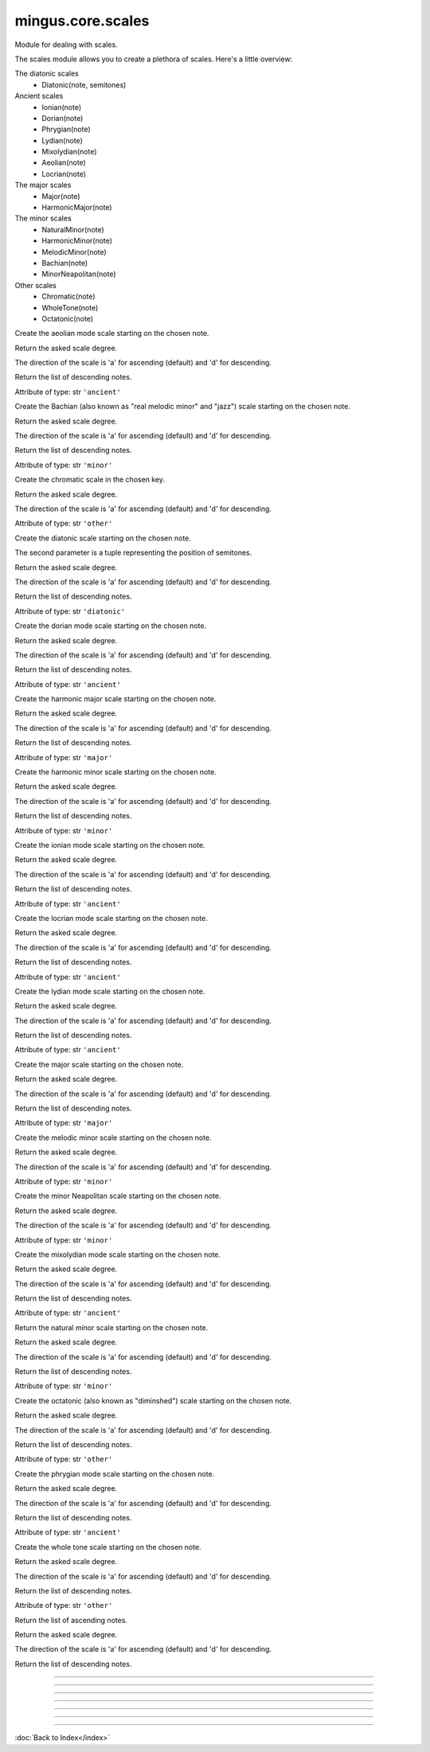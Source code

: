 .. module:: mingus.core.scales

==================
mingus.core.scales
==================

Module for dealing with scales.

The scales module allows you to create a plethora of scales. Here's a
little overview:

The diatonic scales
 * Diatonic(note, semitones)

Ancient scales
 * Ionian(note)
 * Dorian(note)
 * Phrygian(note)
 * Lydian(note)
 * Mixolydian(note)
 * Aeolian(note)
 * Locrian(note)

The major scales
 * Major(note)
 * HarmonicMajor(note)

The minor scales
 * NaturalMinor(note)
 * HarmonicMinor(note)
 * MelodicMinor(note)
 * Bachian(note)
 * MinorNeapolitan(note)

Other scales
 * Chromatic(note)
 * WholeTone(note)
 * Octatonic(note)



.. class:: Aeolian


   .. method:: __eq__(self, other)


   .. method:: __init__(self, note, octaves=1)

   Create the aeolian mode scale starting on the chosen note.


   .. method:: __len__(self)


   .. method:: __ne__(self, other)


   .. method:: __repr__(self)


   .. method:: __str__(self)


   .. method:: ascending(self)


   .. method:: degree(self, degree_number, direction=a)

   Return the asked scale degree.
   
   The direction of the scale is 'a' for ascending (default) and 'd'
   for descending.


   .. method:: descending(self)

   Return the list of descending notes.


   .. attribute:: type

   Attribute of type: str
   ``'ancient'``

.. class:: Bachian


   .. method:: __eq__(self, other)


   .. method:: __init__(self, note, octaves=1)

   Create the Bachian (also known as "real melodic minor" and "jazz")
   scale starting on the chosen note.


   .. method:: __len__(self)


   .. method:: __ne__(self, other)


   .. method:: __repr__(self)


   .. method:: __str__(self)


   .. method:: ascending(self)


   .. method:: degree(self, degree_number, direction=a)

   Return the asked scale degree.
   
   The direction of the scale is 'a' for ascending (default) and 'd'
   for descending.


   .. method:: descending(self)

   Return the list of descending notes.


   .. attribute:: type

   Attribute of type: str
   ``'minor'``

.. class:: Chromatic


   .. method:: __eq__(self, other)


   .. method:: __init__(self, key, octaves=1)

   Create the chromatic scale in the chosen key.


   .. method:: __len__(self)


   .. method:: __ne__(self, other)


   .. method:: __repr__(self)


   .. method:: __str__(self)


   .. method:: ascending(self)


   .. method:: degree(self, degree_number, direction=a)

   Return the asked scale degree.
   
   The direction of the scale is 'a' for ascending (default) and 'd'
   for descending.


   .. method:: descending(self)


   .. attribute:: type

   Attribute of type: str
   ``'other'``

.. class:: Diatonic


   .. method:: __eq__(self, other)


   .. method:: __init__(self, note, semitones, octaves=1)

   Create the diatonic scale starting on the chosen note.
   
   The second parameter is a tuple representing the position of
   semitones.


   .. method:: __len__(self)


   .. method:: __ne__(self, other)


   .. method:: __repr__(self)


   .. method:: __str__(self)


   .. method:: ascending(self)


   .. method:: degree(self, degree_number, direction=a)

   Return the asked scale degree.
   
   The direction of the scale is 'a' for ascending (default) and 'd'
   for descending.


   .. method:: descending(self)

   Return the list of descending notes.


   .. attribute:: type

   Attribute of type: str
   ``'diatonic'``

.. class:: Dorian


   .. method:: __eq__(self, other)


   .. method:: __init__(self, note, octaves=1)

   Create the dorian mode scale starting on the chosen note.


   .. method:: __len__(self)


   .. method:: __ne__(self, other)


   .. method:: __repr__(self)


   .. method:: __str__(self)


   .. method:: ascending(self)


   .. method:: degree(self, degree_number, direction=a)

   Return the asked scale degree.
   
   The direction of the scale is 'a' for ascending (default) and 'd'
   for descending.


   .. method:: descending(self)

   Return the list of descending notes.


   .. attribute:: type

   Attribute of type: str
   ``'ancient'``

.. class:: HarmonicMajor


   .. method:: __eq__(self, other)


   .. method:: __init__(self, note, octaves=1)

   Create the harmonic major scale starting on the chosen note.


   .. method:: __len__(self)


   .. method:: __ne__(self, other)


   .. method:: __repr__(self)


   .. method:: __str__(self)


   .. method:: ascending(self)


   .. method:: degree(self, degree_number, direction=a)

   Return the asked scale degree.
   
   The direction of the scale is 'a' for ascending (default) and 'd'
   for descending.


   .. method:: descending(self)

   Return the list of descending notes.


   .. attribute:: type

   Attribute of type: str
   ``'major'``

.. class:: HarmonicMinor


   .. method:: __eq__(self, other)


   .. method:: __init__(self, note, octaves=1)

   Create the harmonic minor scale starting on the chosen note.


   .. method:: __len__(self)


   .. method:: __ne__(self, other)


   .. method:: __repr__(self)


   .. method:: __str__(self)


   .. method:: ascending(self)


   .. method:: degree(self, degree_number, direction=a)

   Return the asked scale degree.
   
   The direction of the scale is 'a' for ascending (default) and 'd'
   for descending.


   .. method:: descending(self)

   Return the list of descending notes.


   .. attribute:: type

   Attribute of type: str
   ``'minor'``

.. class:: Ionian


   .. method:: __eq__(self, other)


   .. method:: __init__(self, note, octaves=1)

   Create the ionian mode scale starting on the chosen note.


   .. method:: __len__(self)


   .. method:: __ne__(self, other)


   .. method:: __repr__(self)


   .. method:: __str__(self)


   .. method:: ascending(self)


   .. method:: degree(self, degree_number, direction=a)

   Return the asked scale degree.
   
   The direction of the scale is 'a' for ascending (default) and 'd'
   for descending.


   .. method:: descending(self)

   Return the list of descending notes.


   .. attribute:: type

   Attribute of type: str
   ``'ancient'``

.. class:: Locrian


   .. method:: __eq__(self, other)


   .. method:: __init__(self, note, octaves=1)

   Create the locrian mode scale starting on the chosen note.


   .. method:: __len__(self)


   .. method:: __ne__(self, other)


   .. method:: __repr__(self)


   .. method:: __str__(self)


   .. method:: ascending(self)


   .. method:: degree(self, degree_number, direction=a)

   Return the asked scale degree.
   
   The direction of the scale is 'a' for ascending (default) and 'd'
   for descending.


   .. method:: descending(self)

   Return the list of descending notes.


   .. attribute:: type

   Attribute of type: str
   ``'ancient'``

.. class:: Lydian


   .. method:: __eq__(self, other)


   .. method:: __init__(self, note, octaves=1)

   Create the lydian mode scale starting on the chosen note.


   .. method:: __len__(self)


   .. method:: __ne__(self, other)


   .. method:: __repr__(self)


   .. method:: __str__(self)


   .. method:: ascending(self)


   .. method:: degree(self, degree_number, direction=a)

   Return the asked scale degree.
   
   The direction of the scale is 'a' for ascending (default) and 'd'
   for descending.


   .. method:: descending(self)

   Return the list of descending notes.


   .. attribute:: type

   Attribute of type: str
   ``'ancient'``

.. class:: Major


   .. method:: __eq__(self, other)


   .. method:: __init__(self, note, octaves=1)

   Create the major scale starting on the chosen note.


   .. method:: __len__(self)


   .. method:: __ne__(self, other)


   .. method:: __repr__(self)


   .. method:: __str__(self)


   .. method:: ascending(self)


   .. method:: degree(self, degree_number, direction=a)

   Return the asked scale degree.
   
   The direction of the scale is 'a' for ascending (default) and 'd'
   for descending.


   .. method:: descending(self)

   Return the list of descending notes.


   .. attribute:: type

   Attribute of type: str
   ``'major'``

.. class:: MelodicMinor


   .. method:: __eq__(self, other)


   .. method:: __init__(self, note, octaves=1)

   Create the melodic minor scale starting on the chosen note.


   .. method:: __len__(self)


   .. method:: __ne__(self, other)


   .. method:: __repr__(self)


   .. method:: __str__(self)


   .. method:: ascending(self)


   .. method:: degree(self, degree_number, direction=a)

   Return the asked scale degree.
   
   The direction of the scale is 'a' for ascending (default) and 'd'
   for descending.


   .. method:: descending(self)


   .. attribute:: type

   Attribute of type: str
   ``'minor'``

.. class:: MinorNeapolitan


   .. method:: __eq__(self, other)


   .. method:: __init__(self, note, octaves=1)

   Create the minor Neapolitan scale starting on the chosen note.


   .. method:: __len__(self)


   .. method:: __ne__(self, other)


   .. method:: __repr__(self)


   .. method:: __str__(self)


   .. method:: ascending(self)


   .. method:: degree(self, degree_number, direction=a)

   Return the asked scale degree.
   
   The direction of the scale is 'a' for ascending (default) and 'd'
   for descending.


   .. method:: descending(self)


   .. attribute:: type

   Attribute of type: str
   ``'minor'``

.. class:: Mixolydian


   .. method:: __eq__(self, other)


   .. method:: __init__(self, note, octaves=1)

   Create the mixolydian mode scale starting on the chosen note.


   .. method:: __len__(self)


   .. method:: __ne__(self, other)


   .. method:: __repr__(self)


   .. method:: __str__(self)


   .. method:: ascending(self)


   .. method:: degree(self, degree_number, direction=a)

   Return the asked scale degree.
   
   The direction of the scale is 'a' for ascending (default) and 'd'
   for descending.


   .. method:: descending(self)

   Return the list of descending notes.


   .. attribute:: type

   Attribute of type: str
   ``'ancient'``

.. class:: NaturalMinor


   .. method:: __eq__(self, other)


   .. method:: __init__(self, note, octaves=1)

   Return the natural minor scale starting on the chosen note.


   .. method:: __len__(self)


   .. method:: __ne__(self, other)


   .. method:: __repr__(self)


   .. method:: __str__(self)


   .. method:: ascending(self)


   .. method:: degree(self, degree_number, direction=a)

   Return the asked scale degree.
   
   The direction of the scale is 'a' for ascending (default) and 'd'
   for descending.


   .. method:: descending(self)

   Return the list of descending notes.


   .. attribute:: type

   Attribute of type: str
   ``'minor'``

.. class:: Octatonic


   .. method:: __eq__(self, other)


   .. method:: __init__(self, note, octaves=1)

   Create the octatonic (also known as "diminshed") scale starting
   on the chosen note.


   .. method:: __len__(self)


   .. method:: __ne__(self, other)


   .. method:: __repr__(self)


   .. method:: __str__(self)


   .. method:: ascending(self)


   .. method:: degree(self, degree_number, direction=a)

   Return the asked scale degree.
   
   The direction of the scale is 'a' for ascending (default) and 'd'
   for descending.


   .. method:: descending(self)

   Return the list of descending notes.


   .. attribute:: type

   Attribute of type: str
   ``'other'``

.. class:: Phrygian


   .. method:: __eq__(self, other)


   .. method:: __init__(self, note, octaves=1)

   Create the phrygian mode scale starting on the chosen note.


   .. method:: __len__(self)


   .. method:: __ne__(self, other)


   .. method:: __repr__(self)


   .. method:: __str__(self)


   .. method:: ascending(self)


   .. method:: degree(self, degree_number, direction=a)

   Return the asked scale degree.
   
   The direction of the scale is 'a' for ascending (default) and 'd'
   for descending.


   .. method:: descending(self)

   Return the list of descending notes.


   .. attribute:: type

   Attribute of type: str
   ``'ancient'``

.. class:: WholeTone


   .. method:: __eq__(self, other)


   .. method:: __init__(self, note, octaves=1)

   Create the whole tone scale starting on the chosen note.


   .. method:: __len__(self)


   .. method:: __ne__(self, other)


   .. method:: __repr__(self)


   .. method:: __str__(self)


   .. method:: ascending(self)


   .. method:: degree(self, degree_number, direction=a)

   Return the asked scale degree.
   
   The direction of the scale is 'a' for ascending (default) and 'd'
   for descending.


   .. method:: descending(self)

   Return the list of descending notes.


   .. attribute:: type

   Attribute of type: str
   ``'other'``

.. class:: _Scale


   .. method:: __eq__(self, other)


   .. method:: __init__(self, note, octaves)


   .. method:: __len__(self)


   .. method:: __ne__(self, other)


   .. method:: __repr__(self)


   .. method:: __str__(self)


   .. method:: ascending(self)

   Return the list of ascending notes.


   .. method:: degree(self, degree_number, direction=a)

   Return the asked scale degree.
   
   The direction of the scale is 'a' for ascending (default) and 'd'
   for descending.


   .. method:: descending(self)

   Return the list of descending notes.


----

.. data:: keys

   Attribute of type: list
   ``[('Cb', 'ab'), ('Gb', 'eb'), ('Db', 'bb'), ('Ab', 'f'), ('Eb', 'c'), ('Bb', 'g'), ('F', 'd'), ('C', 'a'), ('G', 'e'), ('D', 'b'), ('A', 'f#'), ('E', 'c#'), ('B', 'g#'), ('F#', 'd#'), ('C#', 'a#')]``

----

.. function:: augment(note)

   Augment a given note.
   
   Examples:
   
   >>> augment('C')
   'C#'
   >>> augment('Cb')
   'C'


----

.. function:: determine(notes)

   Determine the scales containing the notes.
   
   All major and minor scales are recognized.
   
   Example:
   
   >>> determine(['A', 'Bb', 'E', 'F#', 'G'])
   ['G melodic minor', 'G Bachian', 'D harmonic major']


----

.. function:: diminish(note)

   Diminish a given note.
   
   Examples:
   
   >>> diminish('C')
   'Cb'
   >>> diminish('C#')
   'C'


----

.. function:: get_notes(key=C)

   Return an ordered list of the notes in this natural key.
   
   Examples:
   
   >>> get_notes('F')
   ['F', 'G', 'A', 'Bb', 'C', 'D', 'E']
   >>> get_notes('c')
   ['C', 'D', 'Eb', 'F', 'G', 'Ab', 'Bb']


----

.. function:: reduce_accidentals(note)

   Reduce any extra accidentals to proper notes.
   
   Example:
   
   >>> reduce_accidentals('C####')
   'E'

----



:doc:`Back to Index</index>`
